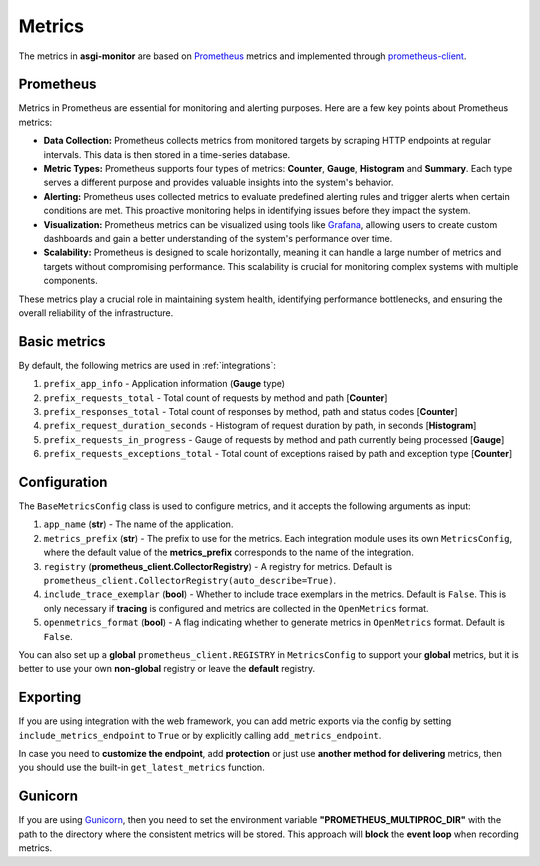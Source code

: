 .. _Prometheus: https://prometheus.io
.. _Grafana: https://grafana.com
.. _prometheus-client: https://prometheus.github.io/client_python/
.. _Gunicorn: https://gunicorn.org

Metrics
==================

The metrics in **asgi-monitor** are based on Prometheus_ metrics and implemented through prometheus-client_.

Prometheus
~~~~~~~~~~~~~~~~~~

Metrics in Prometheus are essential for monitoring and alerting purposes. Here are a few key points about Prometheus metrics:

* **Data Collection:** Prometheus collects metrics from monitored targets by scraping HTTP endpoints at regular intervals. This data is then stored in a time-series database.

* **Metric Types:** Prometheus supports four types of metrics: **Counter**, **Gauge**, **Histogram** and **Summary**. Each type serves a different purpose and provides valuable insights into the system's behavior.

* **Alerting:** Prometheus uses collected metrics to evaluate predefined alerting rules and trigger alerts when certain conditions are met. This proactive monitoring helps in identifying issues before they impact the system.

* **Visualization:** Prometheus metrics can be visualized using tools like Grafana_, allowing users to create custom dashboards and gain a better understanding of the system's performance over time.

* **Scalability:** Prometheus is designed to scale horizontally, meaning it can handle a large number of metrics and targets without compromising performance. This scalability is crucial for monitoring complex systems with multiple components.

These metrics play a crucial role in maintaining system health, identifying performance bottlenecks, and ensuring the overall reliability of the infrastructure.

Basic metrics
~~~~~~~~~~~~~~~~~~

By default, the following metrics are used in :ref:`integrations`:

1. ``prefix_app_info`` - Application information (**Gauge** type)
2. ``prefix_requests_total`` - Total count of requests by method and path [**Counter**]
3. ``prefix_responses_total`` - Total count of responses by method, path and status codes [**Counter**]
4. ``prefix_request_duration_seconds`` - Histogram of request duration by path, in seconds [**Histogram**]
5. ``prefix_requests_in_progress`` - Gauge of requests by method and path currently being processed [**Gauge**]
6. ``prefix_requests_exceptions_total`` - Total count of exceptions raised by path and exception type [**Counter**]

Configuration
~~~~~~~~~~~~~~~~~~

The ``BaseMetricsConfig`` class is used to configure metrics, and it accepts the following arguments as input:

1. ``app_name`` (**str**) - The name of the application.

2. ``metrics_prefix`` (**str**) - The prefix to use for the metrics. Each integration module uses its own ``MetricsConfig``, where the default value of the **metrics_prefix** corresponds to the name of the integration.

3. ``registry`` (**prometheus_client.CollectorRegistry**) - A registry for metrics. Default is ``prometheus_client.CollectorRegistry(auto_describe=True)``.

4. ``include_trace_exemplar`` (**bool**) - Whether to include trace exemplars in the metrics. Default is ``False``. This is only necessary if **tracing** is configured and metrics are collected in the ``OpenMetrics`` format.

5. ``openmetrics_format`` (**bool**) - A flag indicating whether to generate metrics in ``OpenMetrics`` format. Default is ``False``.


You can also set up a **global** ``prometheus_client.REGISTRY`` in ``MetricsConfig`` to support your **global** metrics,
but it is better to use your own **non-global** registry or leave the **default** registry.

.. code-block:: python
   :caption: Setting up MetricsConfig

   from asgi_monitor.integrations.fastapi import MetricsConfig

   metrics_config = MetricsConfig(
       app_name="asgi-monitor",        # Your application name
       include_trace_exemplar=False,   # Tracing is not used
       include_metrics_endpoint=True,  # Adding an endpoint /metrics
   )
   # Using default metrics_prefix "fastapi"
   # Using default metrics export format (``openmetrics_format=True`` for use ``OpenMetrics`` format)
   # Using default registry

Exporting
~~~~~~~~~~~~~~~~~~

If you are using integration with the web framework, you can add metric exports via the config by setting ``include_metrics_endpoint`` to ``True`` or by explicitly calling ``add_metrics_endpoint``.

In case you need to **customize the endpoint**, add **protection** or just use **another method for delivering** metrics, then you should use the built-in ``get_latest_metrics`` function.

.. code-block:: python
   :caption: Exporting metrics

   from asgi_monitor.metrics import get_latest_metrics

   metrics = get_latest_metrics(registry=registry)

Gunicorn
~~~~~~~~~~~~~~~~~~

If you are using Gunicorn_, then you need to set the environment variable **"PROMETHEUS_MULTIPROC_DIR"** with the path to the directory where the consistent metrics will be stored.
This approach will **block** the **event loop** when recording metrics.
